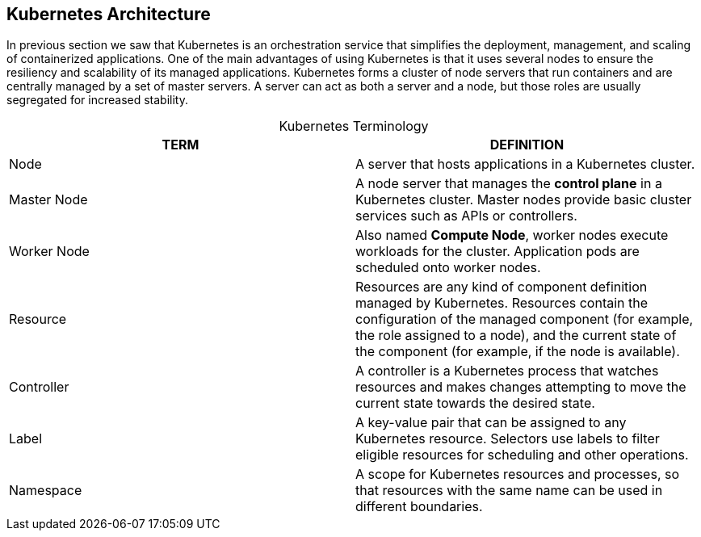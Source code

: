 ## Kubernetes Architecture

In previous section we saw that Kubernetes is an orchestration service that simplifies the
deployment, management, and scaling of containerized applications. One of the main advantages
of using Kubernetes is that it uses several nodes to ensure the resiliency and scalability of its
managed applications. Kubernetes forms a cluster of node servers that run containers and are
centrally managed by a set of master servers. A server can act as both a server and a node, but
those roles are usually segregated for increased stability.

[caption=""]
.Kubernetes Terminology
[cols=2*,options="header"]
|===
|TERM
|DEFINITION

|Node
|A server that hosts applications in a Kubernetes cluster.

|Master Node
|A node server that manages the *control plane* in a Kubernetes cluster.
Master nodes provide basic cluster services such as APIs or controllers.

|Worker Node
|Also named *Compute Node*, worker nodes execute workloads for the cluster.
Application pods are scheduled onto worker nodes.

|Resource
|Resources are any kind of component definition managed by Kubernetes.
Resources contain the configuration of the managed component (for
example, the role assigned to a node), and the current state of the
component (for example, if the node is available).

|Controller
|A controller is a Kubernetes process that watches resources and makes
changes attempting to move the current state towards the desired state.

|Label
|A key-value pair that can be assigned to any Kubernetes resource. Selectors
use labels to filter eligible resources for scheduling and other operations.

|Namespace
|A scope for Kubernetes resources and processes, so that resources with the
same name can be used in different boundaries.
|===

